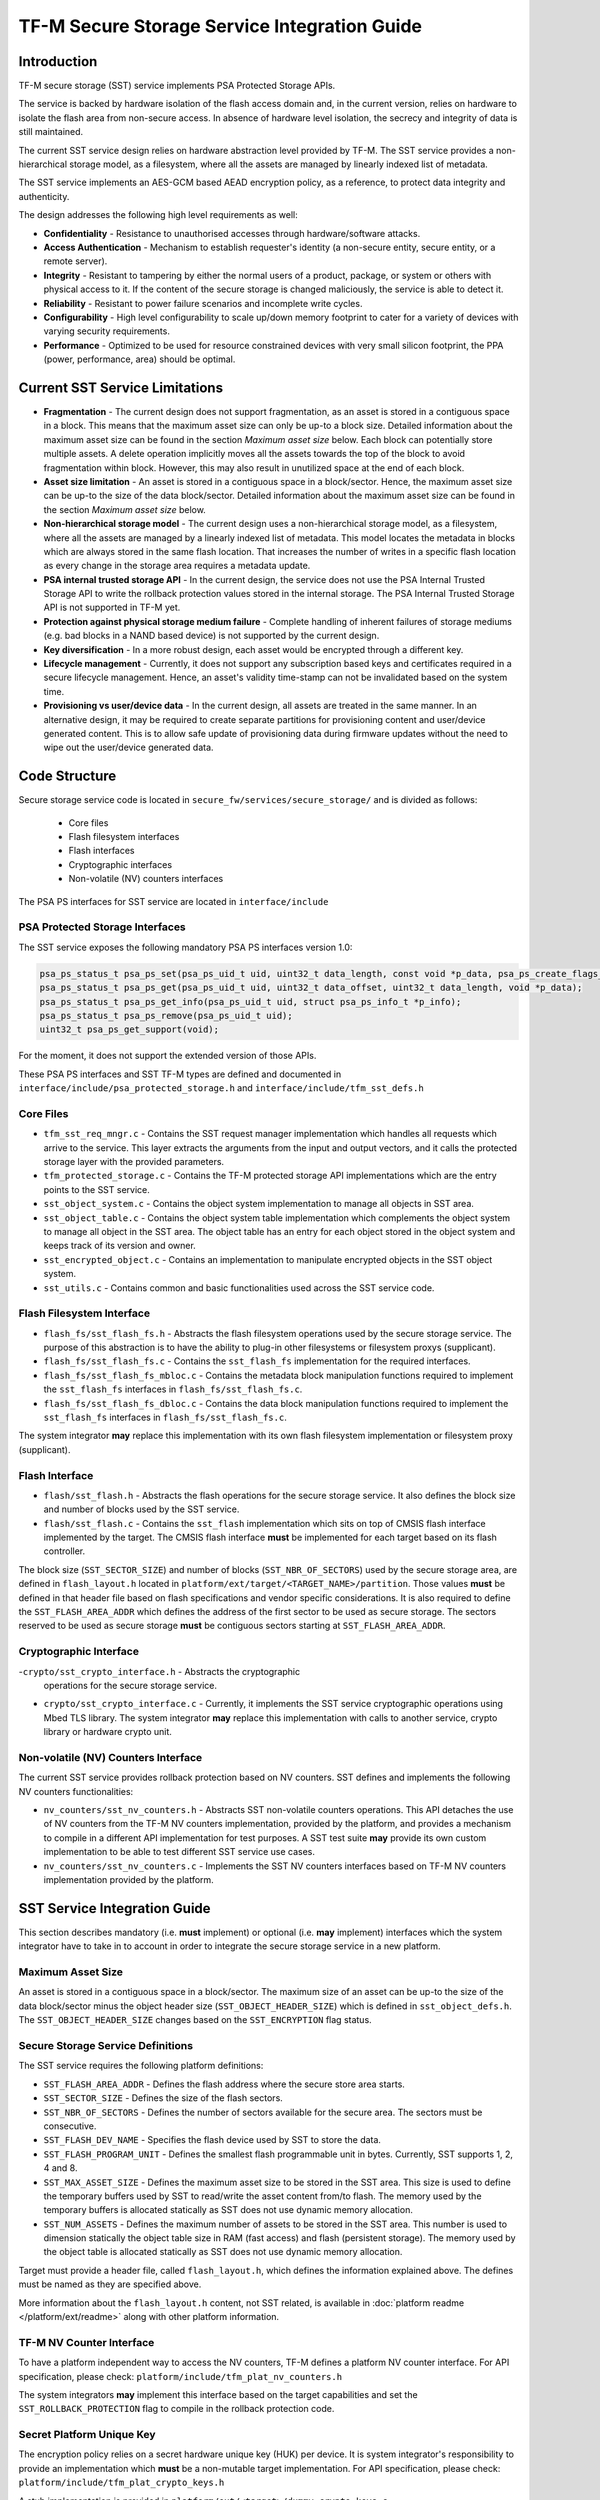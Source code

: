 #############################################
TF-M Secure Storage Service Integration Guide
#############################################

************
Introduction
************
TF-M secure storage (SST) service implements PSA Protected Storage APIs.

The service is backed by hardware isolation of the flash access domain and, in
the current version, relies on hardware to isolate the flash area from
non-secure access. In absence of hardware level isolation, the secrecy and
integrity of data is still maintained.

The current SST service design relies on hardware abstraction level provided
by TF-M. The SST service provides a non-hierarchical storage model, as a
filesystem, where all the assets are managed by linearly indexed list of
metadata.

The SST service implements an AES-GCM based AEAD encryption policy, as a
reference, to protect data integrity and authenticity.

The design addresses the following high level requirements as well:

- **Confidentiality** - Resistance to unauthorised accesses through
  hardware/software attacks.
  
- **Access Authentication** - Mechanism to establish requester's identity (a
  non-secure entity, secure entity, or a remote server).
  
- **Integrity** - Resistant to tampering by either the normal users of a product,
  package, or system or others with physical access to it. If the content of the
  secure storage is changed maliciously, the service is able to detect it.
  
- **Reliability** - Resistant to power failure scenarios and incomplete write
  cycles.
  
- **Configurability** - High level configurability to scale up/down memory
  footprint to cater for a variety of devices with varying security
  requirements.
  
- **Performance** - Optimized to be used for resource constrained devices with
  very small silicon footprint, the PPA (power, performance, area) should be
  optimal.

*******************************
Current SST Service Limitations
*******************************
- **Fragmentation** - The current design does not support fragmentation, as an
  asset is stored in a contiguous space in a block. This means that the maximum
  asset size can only be up-to a block size. Detailed information about the
  maximum asset size can be found in the section `Maximum asset size` below.
  Each block can potentially store multiple assets.
  A delete operation implicitly moves all the assets towards the top of the block
  to avoid fragmentation within block. However, this may also result in
  unutilized space at the end of each block.
  
- **Asset size limitation** - An asset is stored in a contiguous space in a
  block/sector. Hence, the maximum asset size can be up-to the size of the
  data block/sector. Detailed information about the maximum asset size can be
  found in the section `Maximum asset size` below.
  
- **Non-hierarchical storage model** - The current design uses a
  non-hierarchical storage model, as a filesystem, where all the assets are
  managed by a linearly indexed list of metadata. This model locates the
  metadata in blocks which are always stored in the same flash location. That
  increases the number of writes in a specific flash location as every change in
  the storage area requires a metadata update.
  
- **PSA internal trusted storage API** - In the current design, the service does
  not use the PSA Internal Trusted Storage API to write the rollback protection
  values stored in the internal storage. The PSA Internal Trusted Storage API is
  not supported in TF-M yet.

- **Protection against physical storage medium failure** - Complete handling of
  inherent failures of storage mediums (e.g. bad blocks in a NAND based device)
  is not supported by the current design.

- **Key diversification** - In a more robust design, each asset would be
  encrypted through a different key.

- **Lifecycle management** - Currently, it does not support any subscription
  based keys and certificates required in a secure lifecycle management. Hence,
  an asset's validity time-stamp can not be invalidated based on the system
  time.

- **Provisioning vs user/device data** - In the current design, all assets are
  treated in the same manner. In an alternative design, it may be required to
  create separate partitions for provisioning content and user/device generated
  content. This is to allow safe update of provisioning data during firmware
  updates without the need to wipe out the user/device generated data.

**************
Code Structure
**************
Secure storage service code is located in ``secure_fw/services/secure_storage/``
and is divided as follows:

    - Core files
    - Flash filesystem interfaces
    - Flash interfaces
    - Cryptographic interfaces
    - Non-volatile (NV) counters interfaces

The PSA PS interfaces for SST service are located in ``interface/include``

PSA Protected Storage Interfaces
================================

The SST service exposes the following mandatory PSA PS interfaces
version 1.0:

.. code-block:: c

    psa_ps_status_t psa_ps_set(psa_ps_uid_t uid, uint32_t data_length, const void *p_data, psa_ps_create_flags_t create_flags);
    psa_ps_status_t psa_ps_get(psa_ps_uid_t uid, uint32_t data_offset, uint32_t data_length, void *p_data);
    psa_ps_status_t psa_ps_get_info(psa_ps_uid_t uid, struct psa_ps_info_t *p_info);
    psa_ps_status_t psa_ps_remove(psa_ps_uid_t uid);
    uint32_t psa_ps_get_support(void);

For the moment, it does not support the extended version of those APIs.

These PSA PS interfaces and SST TF-M types are defined and documented in
``interface/include/psa_protected_storage.h`` and
``interface/include/tfm_sst_defs.h``

Core Files
==========
- ``tfm_sst_req_mngr.c`` - Contains the SST request manager implementation which
  handles all requests which arrive to the service. This layer extracts the
  arguments from the input and output vectors, and it calls the protected
  storage layer with the provided parameters.

- ``tfm_protected_storage.c`` - Contains the TF-M protected storage API
  implementations which are the entry points to the SST service.

- ``sst_object_system.c`` - Contains the object system implementation to manage
  all objects in SST area.

- ``sst_object_table.c`` - Contains the object system table implementation which
  complements the object system to manage all object in the SST area.
  The object table has an entry for each object stored in the object system
  and keeps track of its version and owner.

- ``sst_encrypted_object.c`` - Contains an implementation to manipulate
  encrypted objects in the SST object system.

- ``sst_utils.c`` - Contains common and basic functionalities used across the
  SST service code.

Flash Filesystem Interface
==========================
- ``flash_fs/sst_flash_fs.h`` - Abstracts the flash filesystem operations used
  by the secure storage service. The purpose of this abstraction is to have the
  ability to plug-in other filesystems or filesystem proxys (supplicant).

- ``flash_fs/sst_flash_fs.c`` - Contains the ``sst_flash_fs`` implementation for
  the required interfaces.

- ``flash_fs/sst_flash_fs_mbloc.c`` - Contains the metadata block manipulation
  functions required to implement the ``sst_flash_fs`` interfaces in
  ``flash_fs/sst_flash_fs.c``.

- ``flash_fs/sst_flash_fs_dbloc.c`` - Contains the data block manipulation
  functions required to implement the ``sst_flash_fs`` interfaces in
  ``flash_fs/sst_flash_fs.c``.

The system integrator **may** replace this implementation with its own
flash filesystem implementation or filesystem proxy (supplicant).

Flash Interface
===============
- ``flash/sst_flash.h`` - Abstracts the flash operations for the secure storage
  service. It also defines the block size and number of blocks used by the SST
  service.

- ``flash/sst_flash.c`` - Contains the ``sst_flash`` implementation which sits
  on top of CMSIS flash interface implemented by the target.
  The CMSIS flash interface **must** be implemented for each target based on
  its flash controller.

The block size (``SST_SECTOR_SIZE``) and number of blocks
(``SST_NBR_OF_SECTORS``) used by the secure storage area, are defined in
``flash_layout.h`` located in ``platform/ext/target/<TARGET_NAME>/partition``.
Those values **must** be defined in that header file based on flash
specifications and vendor specific considerations.
It is also required to define the ``SST_FLASH_AREA_ADDR`` which defines the
address of the first sector to be used as secure storage. The sectors reserved
to be used as secure storage **must** be contiguous sectors starting at
``SST_FLASH_AREA_ADDR``.

Cryptographic Interface
=======================
-``crypto/sst_crypto_interface.h`` - Abstracts the cryptographic
  operations for the secure storage service.

- ``crypto/sst_crypto_interface.c`` - Currently, it implements the SST
  service cryptographic operations using Mbed TLS library. The system integrator
  **may** replace this implementation with calls to another service, crypto
  library or hardware crypto unit.

Non-volatile (NV) Counters Interface
====================================
The current SST service provides rollback protection based on NV
counters.
SST defines and implements the following NV counters functionalities:

- ``nv_counters/sst_nv_counters.h`` - Abstracts SST non-volatile
  counters operations. This API detaches the use of NV counters from the TF-M NV
  counters implementation, provided by the platform, and provides a mechanism to
  compile in a different API implementation for test purposes. A SST test suite
  **may** provide its own custom implementation to be able to test different SST
  service use cases.

- ``nv_counters/sst_nv_counters.c`` - Implements the SST NV counters interfaces
  based on TF-M NV counters implementation provided by the platform.

*****************************
SST Service Integration Guide
*****************************
This section describes mandatory (i.e. **must** implement) or optional
(i.e. **may** implement) interfaces which the system integrator have to take
in to account in order to integrate the secure storage service in a new
platform.

Maximum Asset Size
==================
An asset is stored in a contiguous space in a block/sector. The maximum
size of an asset can be up-to the size of the data block/sector minus the object
header size (``SST_OBJECT_HEADER_SIZE``) which is defined in
``sst_object_defs.h``. The ``SST_OBJECT_HEADER_SIZE`` changes based on the
``SST_ENCRYPTION`` flag status.

Secure Storage Service Definitions
==================================
The SST service requires the following platform definitions:

- ``SST_FLASH_AREA_ADDR`` - Defines the flash address where the secure store
  area starts.
- ``SST_SECTOR_SIZE`` - Defines the size of the flash sectors.
- ``SST_NBR_OF_SECTORS`` - Defines the number of sectors available for the
  secure area. The sectors must be consecutive.
- ``SST_FLASH_DEV_NAME`` - Specifies the flash device used by SST to store the
  data.
- ``SST_FLASH_PROGRAM_UNIT`` - Defines the smallest flash programmable unit in
  bytes. Currently, SST supports 1, 2, 4 and 8.
- ``SST_MAX_ASSET_SIZE`` - Defines the maximum asset size to be stored in the
  SST area. This size is used to define the temporary buffers used by SST to
  read/write the asset content from/to flash. The memory used by the temporary
  buffers is allocated statically as SST does not use dynamic memory allocation.
- ``SST_NUM_ASSETS`` - Defines the maximum number of assets to be stored in the
  SST area. This number is used to dimension statically the object table size in
  RAM (fast access) and flash (persistent storage). The memory used by the
  object table is allocated statically as SST does not use dynamic memory
  allocation.

Target must provide a header file, called ``flash_layout.h``, which defines the
information explained above. The defines must be named as they are specified
above.

More information about the ``flash_layout.h`` content, not SST related, is
available in :doc:`platform readme </platform/ext/readme>` along with other
platform information.

TF-M NV Counter Interface
=========================
To have a platform independent way to access the NV counters, TF-M defines a
platform NV counter interface. For API specification, please check:
``platform/include/tfm_plat_nv_counters.h``

The system integrators **may** implement this interface based on the target
capabilities and set the ``SST_ROLLBACK_PROTECTION`` flag to compile in
the rollback protection code.

Secret Platform Unique Key
==========================
The encryption policy relies on a secret hardware unique key (HUK) per device.
It is system integrator's responsibility to provide an implementation which
**must** be a non-mutable target implementation.
For API specification, please check:
``platform/include/tfm_plat_crypto_keys.h``

A stub implementation is provided in
``platform/ext/<target>/dummy_crypto_keys.c``

Flash Interface
===============
For SST service operations, a contiguous set of blocks must be earmarked for
the secure storage area. The design requires either 2 blocks, or any number of
blocks greater than or equal to 4. Total number of blocks can not be 0, 1 or 3.
This is a design choice limitation to provide power failure safe update
operations.

For API specification, please check:
``secure_fw/services/secure_storage/flash/sst_flash.h``

Non-Secure Identity Manager
===========================
TF-M core tracks the current client IDs running in the secure or non-secure
processing environment. It provides a dedicated API to retrieve the client ID
which performs the service request.

:doc:`NS client identification documentation </docs/user_guides/tfm_ns_client_identification>`
provides further details on how client identification works.

SST service uses that TF-M core API to retrieve the client ID and associate it
as the owner of an asset. Only the owner can read, write or delete that asset
based on the creation flags.

The :doc:`integration guide </docs/user_guides/tfm_integration_guide>` provides further
details of non-secure implementation requirements for TF-M.

Cryptographic Interface
=======================
The reference encryption policy is built on AES-GCM, and it **may** be replaced
by a vendor specific implementation.

The SST service abstracts all the cryptographic requirements and specifies the
required cryptographic interface in
``secure_fw/services/secure_storage/crypto/sst_crypto_interface.h``

Currently, the SST service cryptographic operations are implemented in
``secure_fw/services/secure_storage/crypto/sst_crypto_interface.c``, using
Mbed TLS library.

SST Service Features Flags
==========================
SST service defines a set of flags that can be used to compile in/out certain
SST service features. The ``CommonConfig.cmake`` file sets the default values
of those flags. However, those flags values can be overwritten by setting them
in ``platform/ext/<TARGET_NAME>.cmake`` based on the target capabilities or
needs. The list of SST services flags are:

- ``SST_ENCRYPTION``- this flag allows to enable/disable encryption
  option to encrypt the secure storage data.
- ``SST_CREATE_FLASH_LAYOUT``- this flag indicates that it is required
  to create a SST flash layout. If this flag is set, SST service will
  generate an empty and valid SST flash layout to store assets. It will
  erase all data located in the assigned SST memory area before generating
  the SST layout.  This flag is required to be set if the SST memory area
  is located in a non-persistent memory.  This flag can be set if the SST
  memory area is located in a persistent memory without a valid SST flash
  layout in it. That is the case when it is the first time in the device
  life that the SST service is executed.
- ``SST_VALIDATE_METADATA_FROM_FLASH``- this flag allows to
  enable/disable the validation mechanism to check the metadata store in flash
  every time the flash data is read from flash. This validation is required
  if the flash is not hardware protected against malicious writes. In case
  the flash is protected against malicious writes (i.e embedded flash, etc),
  this validation can be disabled in order to reduce the validation overhead.
- ``SST_ROLLBACK_PROTECTION``- this flag allows to enable/disable
  rollback protection in secure storage service. This flag takes effect only
  if the target has non-volatile counters and ``SST_ENCRYPTION`` flag is on.
- ``SST_RAM_FS``- this flag allows to enable/disable the use of RAM
  instead of the flash to store the FS in secure storage service. This flag
  is set by default in the regression tests, if it is not defined by the
  platform.  The SST regression tests reduce the life of the flash memory
  as they write/erase multiple times in the memory.
- ``SST_TEST_NV_COUNTERS``- this flag enables the virtual
  implementation of the SST NV counters interface in
  ``test/suites/sst/secure/nv_counters``, which emulates NV counters in
  RAM, and disables the hardware implementation of NV counters provided by
  the secure service. This flag is enabled by default when building the
  regression tests and disabled by default otherwise.  This flag can be
  overridden to ``OFF`` when building the regression tests. In this case,
  the SST rollback protection test suite will not be built, as it relies
  on extra functionality provided by the virtual NV counters to simulate
  different rollback scenarios. The remainder of the SST test suites will
  run using the hardware NV counters. Please note that running the tests in
  this configuration will quickly increase the hardware NV counter values,
  which cannot be decreased again.
  Overriding this flag from its default value of ``OFF`` when not
  building the regression tests is not currently supported.

--------------

*Copyright (c) 2018-2019, Arm Limited. All rights reserved.*
